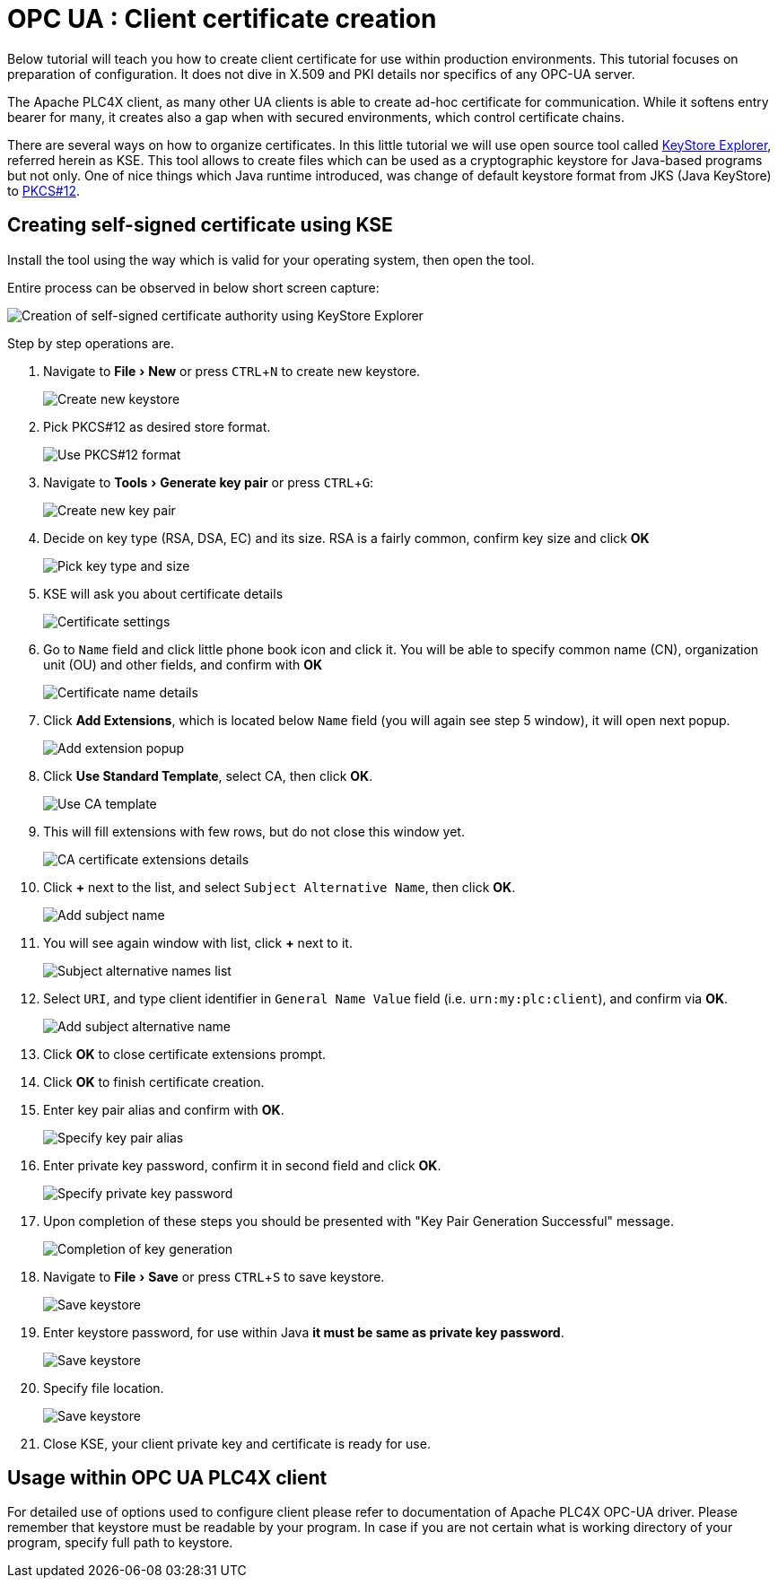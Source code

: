 //
//  Licensed to the Apache Software Foundation (ASF) under one or more
//  contributor license agreements.  See the NOTICE file distributed with
//  this work for additional information regarding copyright ownership.
//  The ASF licenses this file to You under the Apache License, Version 2.0
//  (the "License"); you may not use this file except in compliance with
//  the License.  You may obtain a copy of the License at
//
//      https://www.apache.org/licenses/LICENSE-2.0
//
//  Unless required by applicable law or agreed to in writing, software
//  distributed under the License is distributed on an "AS IS" BASIS,
//  WITHOUT WARRANTIES OR CONDITIONS OF ANY KIND, either express or implied.
//  See the License for the specific language governing permissions and
//  limitations under the License.
//
:icons: font
:experimental:

= OPC UA : Client certificate creation

Below tutorial will teach you how to create client certificate for use within production environments.
This tutorial focuses on preparation of configuration.
It does not dive in X.509 and PKI details nor specifics of any OPC-UA server.

The Apache PLC4X client, as many other UA clients is able to create ad-hoc certificate for communication.
While it softens entry bearer for many, it creates also a gap when with secured environments, which control certificate chains.

There are several ways on how to organize certificates.
In this little tutorial we will use open source tool called https://github.com/kaikramer/keystore-explorer[KeyStore Explorer], referred herein as KSE.
This tool allows to create files which can be used as a cryptographic keystore for Java-based programs but not only.
One of nice things which Java runtime introduced, was change of default keystore format from JKS (Java KeyStore) to https://en.wikipedia.org/wiki/PKCS_12[PKCS#12].

== Creating self-signed certificate using KSE
Install the tool using the way which is valid for your operating system, then open the tool.

Entire process can be observed in below short screen capture:

image::tutorials/opcua/kse/kse_self_signed_ca_certificate.gif["Creation of self-signed certificate authority using KeyStore Explorer"]

Step by step operations are.

. Navigate to menu:File[New] or press kbd:[CTRL+N] to create new keystore.
+
image::tutorials/opcua/kse/kse_1.png["Create new keystore"]

. Pick PKCS#12 as desired store format.
+
image::tutorials/opcua/kse/kse_2.png["Use PKCS#12 format"]

. Navigate to menu:Tools[Generate key pair] or press kbd:[CTRL+G]:
+
image::tutorials/opcua/kse/kse_3.png["Create new key pair"]

. Decide on key type (RSA, DSA, EC) and its size. RSA is a fairly common, confirm key size and click btn:[OK]
+
image::tutorials/opcua/kse/kse_4.png["Pick key type and size"]

. KSE will ask you about certificate details
+
image::tutorials/opcua/kse/kse_5.png["Certificate settings"]

. Go to `Name` field and click little phone book icon and click it.
You will be able to specify common name (CN), organization unit (OU) and other fields, and confirm with btn:[OK]
+
image::tutorials/opcua/kse/kse_6.png["Certificate name details"]

. Click btn:[Add Extensions], which is located below `Name` field (you will again see step 5 window), it will open next popup.
+
image::tutorials/opcua/kse/kse_7.png["Add extension popup"]

. Click btn:[Use Standard Template], select CA, then click btn:[OK].
+
image::tutorials/opcua/kse/kse_8.png["Use CA template"]

. This will fill extensions with few rows, but do not close this window yet.
+
image::tutorials/opcua/kse/kse_9.png["CA certificate extensions details"]

. Click btn:[+] next to the list, and select `Subject Alternative Name`, then click btn:[OK].
+
image::tutorials/opcua/kse/kse_10.png["Add subject name"]

. You will see again window with list, click btn:[+] next to it.
+
image::tutorials/opcua/kse/kse_11.png["Subject alternative names list"]

. Select `URI`, and type client identifier in `General Name Value` field (i.e. `urn:my:plc:client`), and confirm via btn:[OK].
+
image::tutorials/opcua/kse/kse_12.png["Add subject alternative name"]

. Click btn:[OK] to close certificate extensions prompt.
. Click btn:[OK] to finish certificate creation.
. Enter key pair alias and confirm with btn:[OK].
+
image::tutorials/opcua/kse/kse_13.png["Specify key pair alias"]

. Enter private key password, confirm it in second field and click btn:[OK].
+
image::tutorials/opcua/kse/kse_14.png["Specify private key password"]

. Upon completion of these steps you should be presented with "Key Pair Generation Successful" message.
+
image::tutorials/opcua/kse/kse_15.png["Completion of key generation"]

. Navigate to menu:File[Save] or press kbd:[CTRL+S] to save keystore.
+
image::tutorials/opcua/kse/kse_16.png["Save keystore"]

. Enter keystore password, for use within Java **it must be same as private key password**.
+
image::tutorials/opcua/kse/kse_17.png["Save keystore"]

. Specify file location.
+
image::tutorials/opcua/kse/kse_17.png["Save keystore"]

. Close KSE, your client private key and certificate is ready for use.

== Usage within OPC UA PLC4X client

For detailed use of options used to configure client please refer to documentation of Apache PLC4X OPC-UA driver.
Please remember that keystore must be readable by your program.
In case if you are not certain what is working directory of your program, specify full path to keystore.



